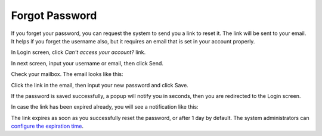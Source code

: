 .. _Forgot-Password:

Forgot Password
~~~~~~~~~~~~~~~~~~

If you forget your password, you can request the system to send you a
link to reset it. The link will be sent to your email. It helps if you
forget the username also, but it requires an email that is set in your
account properly.

In Login screen, click *Can't access your account?* link.

|image0|

In next screen, input your username or email, then click Send.

|image1|

Check your mailbox. The email looks like this:

|image2|

Click the link in the email, then input your new password and click
Save.

|image3|

If the password is saved successfully, a popup will notify you in
seconds, then you are redirected to the Login screen.

In case the link has been expired already, you will see a notification
like this:

|image4|

The link expires as soon as you successfully reset the password, or
after 1 day by default. The system administrators can `configure the
expiration time <#PLFAdminGuide.Configuration.ForgotPassword>`__.

.. |image0| image:: images/platform/login_form.png
.. |image1| image:: images/platform/forgot_password_1.png
.. |image2| image:: images/platform/forgot_password_2.png
.. |image3| image:: images/platform/forgot_password_3.png
.. |image4| image:: images/platform/forgot_password_4.png

